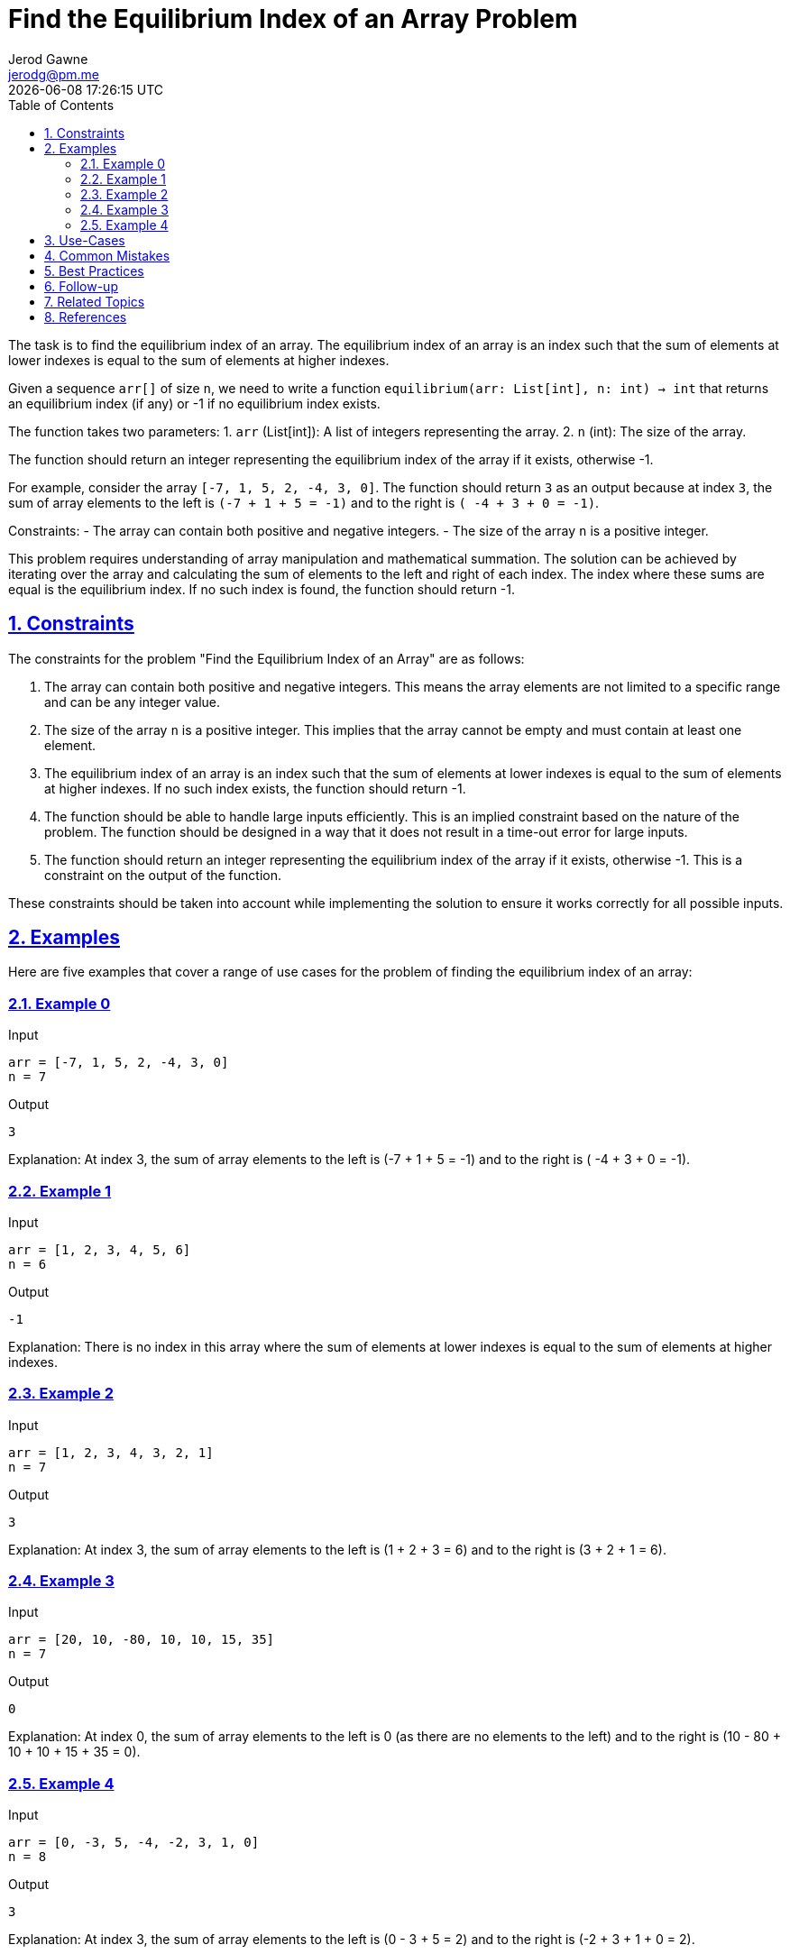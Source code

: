 :author: Jerod Gawne
:email: jerodg@pm.me
:docdate: 21 July 2022
:revdate: {docdatetime}
:doctype: book
:experimental:
:sectanchors: true
:sectlinks: true
:sectnumlevels: 5
:sectids:
:sectnums: all
:toc: left
:toclevels: 5
:icons: font
:imagesdir: ../../../images
:iconsdir: ../../../icons
:stylesdir: ../../../styles
:scriptsdir: ../../../js
:stylesheet: styles.css

:description: Find the Equilibrium Index of an Array Problem
:keywords: problem, python

= {description}

[.lead]
The task is to find the equilibrium index of an array. The equilibrium index of an array is an index such that the sum of elements at lower indexes is equal to the sum of elements at higher indexes.

Given a sequence `arr[]` of size `n`, we need to write a function `equilibrium(arr: List[int], n: int) -> int` that returns an equilibrium index (if any) or -1 if no equilibrium index exists.

The function takes two parameters:
1. `arr` (List[int]): A list of integers representing the array.
2. `n` (int): The size of the array.

The function should return an integer representing the equilibrium index of the array if it exists, otherwise -1.

For example, consider the array `[-7, 1, 5, 2, -4, 3, 0]`. The function should return `3` as an output because at index `3`, the sum of array elements to the left is `(-7 + 1 + 5 = -1)` and to the right is `( -4 + 3 + 0 = -1)`.

Constraints:
- The array can contain both positive and negative integers.
- The size of the array `n` is a positive integer.

This problem requires understanding of array manipulation and mathematical summation. The solution can be achieved by iterating over the array and calculating the sum of elements to the left and right of each index. The index where these sums are equal is the equilibrium index. If no such index is found, the function should return -1.

== Constraints

The constraints for the problem "Find the Equilibrium Index of an Array" are as follows:

1. The array can contain both positive and negative integers. This means the array elements are not limited to a specific range and can be any integer value.

2. The size of the array `n` is a positive integer. This implies that the array cannot be empty and must contain at least one element.

3. The equilibrium index of an array is an index such that the sum of elements at lower indexes is equal to the sum of elements at higher indexes. If no such index exists, the function should return -1.

4. The function should be able to handle large inputs efficiently. This is an implied constraint based on the nature of the problem. The function should be designed in a way that it does not result in a time-out error for large inputs.

5. The function should return an integer representing the equilibrium index of the array if it exists, otherwise -1. This is a constraint on the output of the function.

These constraints should be taken into account while implementing the solution to ensure it works correctly for all possible inputs.

== Examples

Here are five examples that cover a range of use cases for the problem of finding the equilibrium index of an array:

=== Example 0

.Input
[source,python,linenums]
----
arr = [-7, 1, 5, 2, -4, 3, 0]
n = 7
----

.Output
[source,python,linenums]
----
3
----

Explanation: At index 3, the sum of array elements to the left is (-7 + 1 + 5 = -1) and to the right is ( -4 + 3 + 0 = -1).

=== Example 1

.Input
[source,python,linenums]
----
arr = [1, 2, 3, 4, 5, 6]
n = 6
----

.Output
[source,python,linenums]
----
-1
----

Explanation: There is no index in this array where the sum of elements at lower indexes is equal to the sum of elements at higher indexes.

=== Example 2

.Input
[source,python,linenums]
----
arr = [1, 2, 3, 4, 3, 2, 1]
n = 7
----

.Output
[source,python,linenums]
----
3
----

Explanation: At index 3, the sum of array elements to the left is (1 + 2 + 3 = 6) and to the right is (3 + 2 + 1 = 6).

=== Example 3

.Input
[source,python,linenums]
----
arr = [20, 10, -80, 10, 10, 15, 35]
n = 7
----

.Output
[source,python,linenums]
----
0
----

Explanation: At index 0, the sum of array elements to the left is 0 (as there are no elements to the left) and to the right is (10 - 80 + 10 + 10 + 15 + 35 = 0).

=== Example 4

.Input
[source,python,linenums]
----
arr = [0, -3, 5, -4, -2, 3, 1, 0]
n = 8
----

.Output
[source,python,linenums]
----
3
----

Explanation: At index 3, the sum of array elements to the left is (0 - 3 + 5 = 2) and to the right is (-2 + 3 + 1 + 0 = 2).

== Use-Cases

The problem of finding the equilibrium index of an array has several real-world applications:

1. **Balancing Load in Distributed Systems:** In distributed systems, tasks are often distributed across multiple nodes. The equilibrium index can be used to determine the point at which the load is evenly distributed on both sides. This can help in optimizing the performance of the system.

2. **Financial Transactions:** In financial applications, the equilibrium index can be used to find a point in time where the total amount of money coming in equals the total amount going out. This can be useful in budgeting and financial planning.

3. **Data Analysis and Statistics:** In data analysis, finding the equilibrium index can be useful in identifying the median or the point of balance in a data set. This can be used in various statistical analyses.

4. **Physics and Engineering:** In physics and engineering, the concept of equilibrium is widely used. For example, in structural engineering, the equilibrium index can represent the point where the forces acting on a structure are balanced.

5. **Computer Science and Algorithms:** The problem of finding the equilibrium index is a common question in computer science and algorithms courses. It helps students understand the concepts of array manipulation and mathematical summation.

**Q1:** How can the concept of equilibrium index be applied in machine learning and artificial intelligence?
**Q2:** Are there any specific industries or sectors where the problem of finding the equilibrium index is particularly relevant?
**Q3:** Can the concept of equilibrium index be extended to multi-dimensional arrays or matrices? If so, how?

== Common Mistakes

When solving the problem of finding the equilibrium index of an array, there are several common mistakes that one should avoid:

1. **Not Considering Negative Numbers:** One common mistake is not considering that the array can contain both positive and negative numbers. This can lead to incorrect results as the sum of elements at lower and higher indexes can be equal even with negative numbers.

2. **Not Handling Non-Existent Equilibrium Index:** Another common mistake is not handling the case where there is no equilibrium index. The function should return -1 if no equilibrium index exists.

3. **Inefficient Solution:** A brute force solution that calculates the sum of elements at lower and higher indexes for each index in the array would have a time complexity of O(n^2). This is inefficient and can lead to a time-out error for large inputs. A more efficient solution would be to calculate the total sum of the array first and then iterate over the array while updating the sum of elements at lower and higher indexes.

4. **Not Checking Input Validity:** It's important to check that the input is valid, i.e., the array is not empty and contains at least one element. Failing to do so can lead to unexpected errors.

5. **Incorrect Indexing:** Python uses zero-based indexing, meaning that the first element of the array is at index 0. A common mistake is to use one-based indexing, which can lead to incorrect results or out-of-bounds errors.

**Q1:** What are some strategies to avoid these common mistakes when solving this problem?
**Q2:** How can unit tests be used to catch these common mistakes?
**Q3:** What are some other common mistakes to avoid when working with arrays in Python?

== Best Practices

When solving the problem of finding the equilibrium index of an array, the following best practices can be applied:

1. **Understand the Problem:** Before starting to code, make sure you understand the problem statement and requirements thoroughly. This includes understanding the concept of the equilibrium index and how it applies to an array.

2. **Plan Your Approach:** Plan your approach before starting to code. This could involve writing pseudocode or drawing a flowchart. A good approach for this problem is to first calculate the total sum of the array, then iterate over the array while updating the sum of elements at lower and higher indexes.

3. **Consider Edge Cases:** Make sure your solution handles edge cases. For this problem, edge cases could include an empty array, an array with one element, or an array where no equilibrium index exists.

4. **Write Clean and Readable Code:** Write your code in a clean and readable manner. Use meaningful variable names and include comments to explain your logic. This will make your code easier to understand and debug.

5. **Optimize Your Solution:** Aim for an efficient solution. A brute force solution that calculates the sum of elements at lower and higher indexes for each index in the array would have a time complexity of O(n^2). A more efficient solution would have a time complexity of O(n).

6. **Test Your Solution:** Test your solution with various test cases to make sure it works as expected. This should include the provided examples as well as your own test cases.

7. **Review and Refactor:** After your solution is working, review your code and refactor if necessary. Look for ways to make your code more efficient or readable.

8. **Document Your Solution:** Finally, document your solution. This includes explaining your approach, the time and space complexity of your solution, and any assumptions or constraints you considered. This will be helpful for others who read your code, and for you if you need to revisit your code in the future.

== Follow-up

== Related Topics

== References
